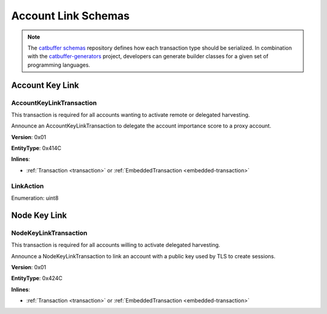####################
Account Link Schemas
####################

.. note:: The `catbuffer schemas <https://github.com/nemtech/catbuffer>`_ repository defines how each transaction type should be serialized. In combination with the `catbuffer-generators <https://github.com/nemtech/catbuffer-generators>`_ project, developers can generate builder classes for a given set of programming languages.

****************
Account Key Link
****************

.. _account-key-link-transaction:

AccountKeyLinkTransaction
=========================

This transaction is required for all accounts wanting to activate remote or delegated harvesting.

Announce an AccountKeyLinkTransaction to delegate the account importance score to a proxy account.

**Version**: 0x01

**EntityType**: 0x414C

**Inlines**:

* :ref:`Transaction <transaction>` or :ref:`EmbeddedTransaction <embedded-transaction>`

.. csv-table::
    :header: "Property", "Type", "Description"
    :delim: ;

    linkedPublicKey; :schema:`Key <types.cats>`; Linked public key.
    linkAction; :ref:`LinkAction <link-action>`; Account link action.

.. _link-action:

LinkAction
==========

Enumeration: uint8

.. csv-table::
    :header: "Id", "Description"
    :delim: ;

    0x00; Unlink account.
    0x01; Link account.

*************
Node Key Link
*************

.. _node-key-link-transaction:

NodeKeyLinkTransaction
======================

This transaction is required for all accounts willing to activate delegated harvesting.

Announce a NodeKeyLinkTransaction to link an account with a public key used by TLS to create sessions.

**Version**: 0x01

**EntityType**: 0x424C

**Inlines**:

* :ref:`Transaction <transaction>` or :ref:`EmbeddedTransaction <embedded-transaction>`

.. csv-table::
    :header: "Property", "Type", "Description"
    :delim: ;

    linkedPublicKey; :schema:`Key <types.cats>`; Linked public key.
    linkAction; :ref:`LinkAction <link-action>`; Account link action.
